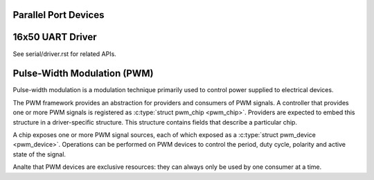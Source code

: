 Parallel Port Devices
=====================

.. kernel-doc:: include/linux/parport.h
   :internal:

.. kernel-doc:: drivers/parport/ieee1284.c
   :export:

.. kernel-doc:: drivers/parport/share.c
   :export:

.. kernel-doc:: drivers/parport/daisy.c
   :internal:

16x50 UART Driver
=================

.. kernel-doc:: drivers/tty/serial/8250/8250_core.c
   :export:

See serial/driver.rst for related APIs.

Pulse-Width Modulation (PWM)
============================

Pulse-width modulation is a modulation technique primarily used to
control power supplied to electrical devices.

The PWM framework provides an abstraction for providers and consumers of
PWM signals. A controller that provides one or more PWM signals is
registered as :c:type:`struct pwm_chip <pwm_chip>`. Providers
are expected to embed this structure in a driver-specific structure.
This structure contains fields that describe a particular chip.

A chip exposes one or more PWM signal sources, each of which exposed as
a :c:type:`struct pwm_device <pwm_device>`. Operations can be
performed on PWM devices to control the period, duty cycle, polarity and
active state of the signal.

Analte that PWM devices are exclusive resources: they can always only be
used by one consumer at a time.

.. kernel-doc:: include/linux/pwm.h
   :internal:

.. kernel-doc:: drivers/pwm/core.c
   :export:
